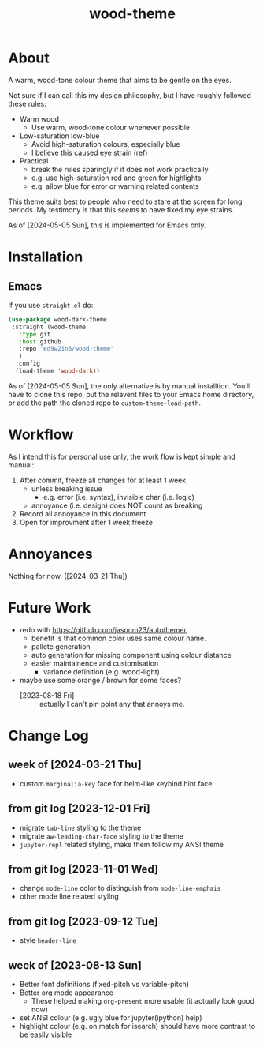 #+TITLE:wood-theme
* About
  A warm, wood-tone colour theme that aims to be gentle on the eyes.

  Not sure if I can call this my design philosophy, but I have roughly followed these rules:
  + Warm wood
    - Use warm, wood-tone colour whenever possible
  + Low-saturation low-blue
    - Avoid high-saturation colours, especially blue
    - I believe this caused eye strain ([[http://web.mit.edu/6.813/www/sp16/classes/16-color/#design-guidelines][ref]])
  + Practical
    - break the rules sparingly if it does not work practically
    - e.g. use high-saturation red and green for highlights
    - e.g. allow blue for error or warning related contents

  This theme suits best to people who need to stare at the screen for long periods.
  My testimony is that this /seems/ to have fixed my eye strains.

  As of [2024-05-05 Sun], this is implemented for Emacs only.
* Installation
** Emacs
   If you use =straight.el= do:
   #+begin_src emacs-lisp :results output scalar :eval no
(use-package wood-dark-theme
 :straight (wood-theme
   :type git
   :host github
   :repo "ed9w2in6/wood-theme"
   )
  :config
  (load-theme 'wood-dark))
   #+end_src

  As of [2024-05-05 Sun], the only alternative is by manual installtion.
  You'll have to clone this repo, put the relavent files to your Emacs
  home directory, or add the path the cloned repo to =custom-theme-load-path=.
* Workflow
  As I intend this for personal use only, the work flow is kept simple and manual:

  1. After commit, freeze all changes for at least 1 week
     - unless breaking issue
       * e.g. error (i.e. syntax), invisible char (i.e. logic)
     - annoyance (i.e. design) does NOT count as breaking
  2. Record all annoyance in this document
  3. Open for improvment after 1 week freeze
* Annoyances
  Nothing for now. ([2024-03-21 Thu])
* Future Work
  + redo with https://github.com/jasonm23/autothemer
    - benefit is that common color uses same colour name.
    - pallete generation
    - auto generation for missing component using colour distance
    - easier maintainence and customisation
      * variance definition (e.g. wood-light)
  + maybe use some orange / brown for some faces?
    - [2023-08-18 Fri] :: actually I can't pin point any that annoys me.
* Change Log
** week of [2024-03-21 Thu]
   + custom =marginalia-key= face for helm-like keybind hint face
** from git log [2023-12-01 Fri]
   + migrate =tab-line= styling to the theme
   + migrate =aw-leading-char-face= styling to the theme
   + =jupyter-repl= related styling, make them follow my ANSI theme
** from git log [2023-11-01 Wed]
   + change =mode-line= color to distinguish from =mode-line-emphais=
   + other mode line related styling
** from git log [2023-09-12 Tue]
   + style =header-line=
** week of [2023-08-13 Sun]
   + Better font definitions (fixed-pitch vs variable-pitch)
   + Better org mode appearance
     - These helped making =org-present= more usable (it actually look good now)
   + set ANSI colour (e.g. ugly blue for jupyter(ipython) help)
   + highlight colour (e.g. on match for isearch) should have more contrast to be easily visible
